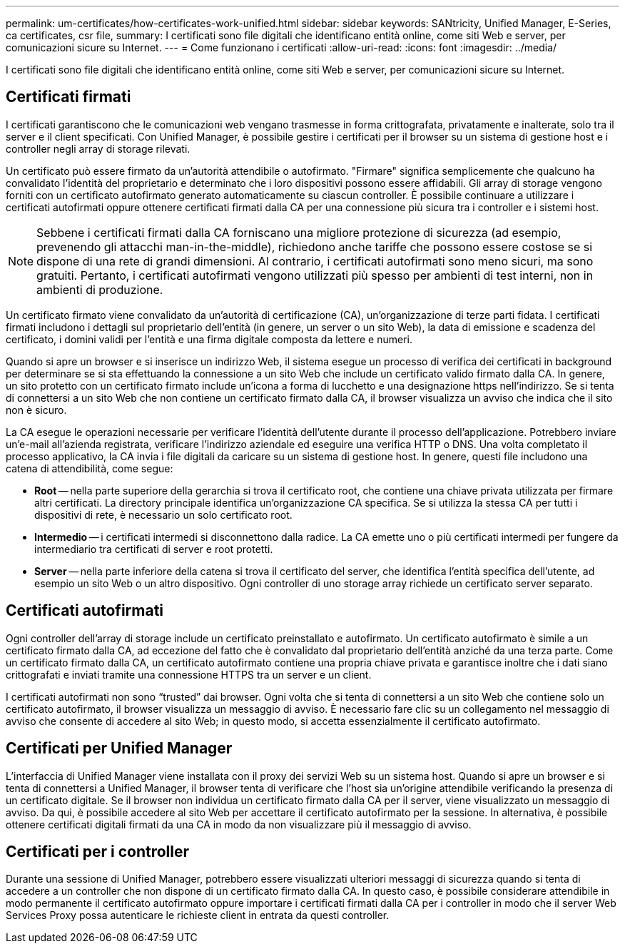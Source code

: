 ---
permalink: um-certificates/how-certificates-work-unified.html 
sidebar: sidebar 
keywords: SANtricity, Unified Manager, E-Series, ca certificates, csr file, 
summary: I certificati sono file digitali che identificano entità online, come siti Web e server, per comunicazioni sicure su Internet. 
---
= Come funzionano i certificati
:allow-uri-read: 
:icons: font
:imagesdir: ../media/


[role="lead"]
I certificati sono file digitali che identificano entità online, come siti Web e server, per comunicazioni sicure su Internet.



== Certificati firmati

I certificati garantiscono che le comunicazioni web vengano trasmesse in forma crittografata, privatamente e inalterate, solo tra il server e il client specificati. Con Unified Manager, è possibile gestire i certificati per il browser su un sistema di gestione host e i controller negli array di storage rilevati.

Un certificato può essere firmato da un'autorità attendibile o autofirmato. "Firmare" significa semplicemente che qualcuno ha convalidato l'identità del proprietario e determinato che i loro dispositivi possono essere affidabili. Gli array di storage vengono forniti con un certificato autofirmato generato automaticamente su ciascun controller. È possibile continuare a utilizzare i certificati autofirmati oppure ottenere certificati firmati dalla CA per una connessione più sicura tra i controller e i sistemi host.

[NOTE]
====
Sebbene i certificati firmati dalla CA forniscano una migliore protezione di sicurezza (ad esempio, prevenendo gli attacchi man-in-the-middle), richiedono anche tariffe che possono essere costose se si dispone di una rete di grandi dimensioni. Al contrario, i certificati autofirmati sono meno sicuri, ma sono gratuiti. Pertanto, i certificati autofirmati vengono utilizzati più spesso per ambienti di test interni, non in ambienti di produzione.

====
Un certificato firmato viene convalidato da un'autorità di certificazione (CA), un'organizzazione di terze parti fidata. I certificati firmati includono i dettagli sul proprietario dell'entità (in genere, un server o un sito Web), la data di emissione e scadenza del certificato, i domini validi per l'entità e una firma digitale composta da lettere e numeri.

Quando si apre un browser e si inserisce un indirizzo Web, il sistema esegue un processo di verifica dei certificati in background per determinare se si sta effettuando la connessione a un sito Web che include un certificato valido firmato dalla CA. In genere, un sito protetto con un certificato firmato include un'icona a forma di lucchetto e una designazione https nell'indirizzo. Se si tenta di connettersi a un sito Web che non contiene un certificato firmato dalla CA, il browser visualizza un avviso che indica che il sito non è sicuro.

La CA esegue le operazioni necessarie per verificare l'identità dell'utente durante il processo dell'applicazione. Potrebbero inviare un'e-mail all'azienda registrata, verificare l'indirizzo aziendale ed eseguire una verifica HTTP o DNS. Una volta completato il processo applicativo, la CA invia i file digitali da caricare su un sistema di gestione host. In genere, questi file includono una catena di attendibilità, come segue:

* *Root* -- nella parte superiore della gerarchia si trova il certificato root, che contiene una chiave privata utilizzata per firmare altri certificati. La directory principale identifica un'organizzazione CA specifica. Se si utilizza la stessa CA per tutti i dispositivi di rete, è necessario un solo certificato root.
* *Intermedio* -- i certificati intermedi si disconnettono dalla radice. La CA emette uno o più certificati intermedi per fungere da intermediario tra certificati di server e root protetti.
* *Server* -- nella parte inferiore della catena si trova il certificato del server, che identifica l'entità specifica dell'utente, ad esempio un sito Web o un altro dispositivo. Ogni controller di uno storage array richiede un certificato server separato.




== Certificati autofirmati

Ogni controller dell'array di storage include un certificato preinstallato e autofirmato. Un certificato autofirmato è simile a un certificato firmato dalla CA, ad eccezione del fatto che è convalidato dal proprietario dell'entità anziché da una terza parte. Come un certificato firmato dalla CA, un certificato autofirmato contiene una propria chiave privata e garantisce inoltre che i dati siano crittografati e inviati tramite una connessione HTTPS tra un server e un client.

I certificati autofirmati non sono "`trusted`" dai browser. Ogni volta che si tenta di connettersi a un sito Web che contiene solo un certificato autofirmato, il browser visualizza un messaggio di avviso. È necessario fare clic su un collegamento nel messaggio di avviso che consente di accedere al sito Web; in questo modo, si accetta essenzialmente il certificato autofirmato.



== Certificati per Unified Manager

L'interfaccia di Unified Manager viene installata con il proxy dei servizi Web su un sistema host. Quando si apre un browser e si tenta di connettersi a Unified Manager, il browser tenta di verificare che l'host sia un'origine attendibile verificando la presenza di un certificato digitale. Se il browser non individua un certificato firmato dalla CA per il server, viene visualizzato un messaggio di avviso. Da qui, è possibile accedere al sito Web per accettare il certificato autofirmato per la sessione. In alternativa, è possibile ottenere certificati digitali firmati da una CA in modo da non visualizzare più il messaggio di avviso.



== Certificati per i controller

Durante una sessione di Unified Manager, potrebbero essere visualizzati ulteriori messaggi di sicurezza quando si tenta di accedere a un controller che non dispone di un certificato firmato dalla CA. In questo caso, è possibile considerare attendibile in modo permanente il certificato autofirmato oppure importare i certificati firmati dalla CA per i controller in modo che il server Web Services Proxy possa autenticare le richieste client in entrata da questi controller.
